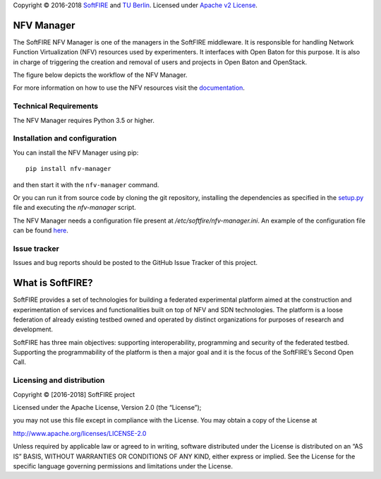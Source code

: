 Copyright © 2016-2018 `SoftFIRE`_ and `TU Berlin`_. Licensed under
`Apache v2 License`_.

NFV Manager
===========

The SoftFIRE NFV Manager is one of the managers in the SoftFIRE
middleware. It is responsible for handling Network Function
Virtualization (NFV) resources used by experimenters. It interfaces with
Open Baton for this purpose. It is also in charge of triggering the
creation and removal of users and projects in Open Baton and OpenStack.

The figure below depicts the workflow of the NFV Manager.

|image0|

For more information on how to use the NFV resources visit the
`documentation`_.

Technical Requirements
----------------------

The NFV Manager requires Python 3.5 or higher.

Installation and configuration
------------------------------

You can install the NFV Manager using pip:

::

    pip install nfv-manager

and then start it with the ``nfv-manager`` command.

Or you can run it from source code by cloning the git repository,
installing the dependencies as specified in the `setup.py`_ file and
executing the *nfv-manager* script.

The NFV Manager needs a configuration file present at
*/etc/softfire/nfv-manager.ini*. An example of the configuration file
can be found `here`_.

Issue tracker
-------------

Issues and bug reports should be posted to the GitHub Issue Tracker of
this project.

What is SoftFIRE?
=================

SoftFIRE provides a set of technologies for building a federated
experimental platform aimed at the construction and experimentation of
services and functionalities built on top of NFV and SDN technologies.
The platform is a loose federation of already existing testbed owned and
operated by distinct organizations for purposes of research and
development.

SoftFIRE has three main objectives: supporting interoperability,
programming and security of the federated testbed. Supporting the
programmability of the platform is then a major goal and it is the focus
of the SoftFIRE’s Second Open Call.

Licensing and distribution
--------------------------

Copyright © [2016-2018] SoftFIRE project

Licensed under the Apache License, Version 2.0 (the “License”);

you may not use this file except in compliance with the License. You may
obtain a copy of the License at

http://www.apache.org/licenses/LICENSE-2.0

Unless required by applicable law or agreed to in writing, software
distributed under the License is distributed on an “AS IS” BASIS,
WITHOUT WARRANTIES OR CONDITIONS OF ANY KIND, either express or implied.
See the License for the specific language governing permissions and
limitations under the License.

.. _SoftFIRE: https://www.softfire.eu/
.. _TU Berlin: http://www.av.tu-berlin.de/next_generation_networks/
.. _Apache v2 License: http://www.apache.org/licenses/LICENSE-2.0
.. _documentation: http://docs.softfire.eu/nfv-manager
.. _setup.py: https://github.com/softfire-eu/nfv-manager/blob/master/setup.py
.. _here: https://github.com/softfire-eu/nfv-manager/blob/master/etc/nfv-manager.ini

.. |image0| image:: http://docs.softfire.eu/img/nfv-manager.svg

